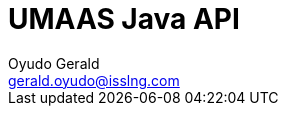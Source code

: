 = UMAAS Java API
Oyudo Gerald <gerald.oyudo@isslng.com>
:doctype: article
:icons: font
:page-layout: false
:page-name: java-api
:page-logo: /assets/logos/python.png
:page-platform: Python
